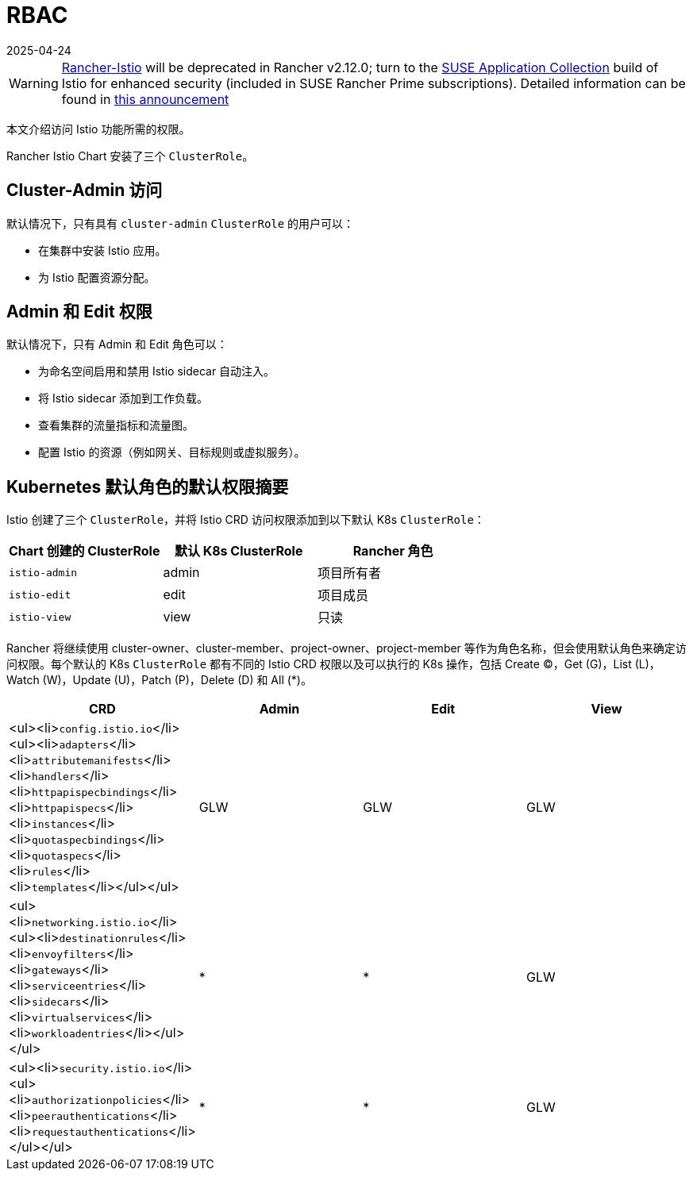 = RBAC
:page-languages: [en, zh]
:revdate: 2025-04-24
:page-revdate: {revdate}

[WARNING]
====
https://github.com/rancher/charts/tree/release-v2.11/charts/rancher-istio[Rancher-Istio] will be deprecated in Rancher v2.12.0; turn to the https://apps.rancher.io[SUSE Application Collection] build of Istio for enhanced security (included in SUSE Rancher Prime subscriptions).
Detailed information can be found in https://forums.suse.com/t/deprecation-of-rancher-istio/45043[this announcement]
====

本文介绍访问 Istio 功能所需的权限。

Rancher Istio Chart 安装了三个 `ClusterRole`。

== Cluster-Admin 访问

默认情况下，只有具有 `cluster-admin` `ClusterRole` 的用户可以：

* 在集群中安装 Istio 应用。
* 为 Istio 配置资源分配。

== Admin 和 Edit 权限

默认情况下，只有 Admin 和 Edit 角色可以：

* 为命名空间启用和禁用 Istio sidecar 自动注入。
* 将 Istio sidecar 添加到工作负载。
* 查看集群的流量指标和流量图。
* 配置 Istio 的资源（例如网关、目标规则或虚拟服务）。

== Kubernetes 默认角色的默认权限摘要

Istio 创建了三个 `ClusterRole`，并将 Istio CRD 访问权限添加到以下默认 K8s `ClusterRole`：

[cols=">,>,>"]
|===
| Chart 创建的 ClusterRole | 默认 K8s ClusterRole | Rancher 角色

| `istio-admin`
| admin
| 项目所有者

| `istio-edit`
| edit
| 项目成员

| `istio-view`
| view
| 只读
|===

Rancher 将继续使用 cluster-owner、cluster-member、project-owner、project-member 等作为角色名称，但会使用默认角色来确定访问权限。每个默认的 K8s `ClusterRole` 都有不同的 Istio CRD 权限以及可以执行的 K8s 操作，包括 Create (C)，Get (G)，List (L)，Watch (W)，Update (U)，Patch (P)，Delete (D) 和 All (*)。

|===
| CRD | Admin | Edit | View

| <ul><li>``config.istio.io``</li><ul><li>``adapters``</li><li>``attributemanifests``</li><li>``handlers``</li><li>``httpapispecbindings``</li><li>``httpapispecs``</li><li>``instances``</li><li>``quotaspecbindings``</li><li>``quotaspecs``</li><li>``rules``</li><li>``templates``</li></ul></ul>
| GLW
| GLW
| GLW

| <ul><li>``networking.istio.io``</li><ul><li>``destinationrules``</li><li>``envoyfilters``</li><li>``gateways``</li><li>``serviceentries``</li><li>``sidecars``</li><li>``virtualservices``</li><li>``workloadentries``</li></ul></ul>
| *
| *
| GLW

| <ul><li>``security.istio.io``</li><ul><li>``authorizationpolicies``</li><li>``peerauthentications``</li><li>``requestauthentications``</li></ul></ul>
| *
| *
| GLW
|===
